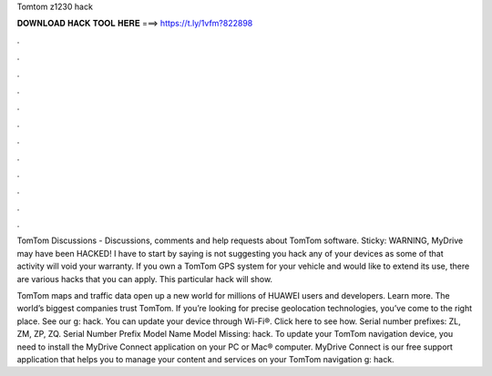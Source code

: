 Tomtom z1230 hack



𝐃𝐎𝐖𝐍𝐋𝐎𝐀𝐃 𝐇𝐀𝐂𝐊 𝐓𝐎𝐎𝐋 𝐇𝐄𝐑𝐄 ===> https://t.ly/1vfm?822898



.



.



.



.



.



.



.



.



.



.



.



.

TomTom Discussions - Discussions, comments and help requests about TomTom software. Sticky: WARNING, MyDrive may have been HACKED! I have to start by saying  is not suggesting you hack any of your devices as some of that activity will void your warranty. If you own a TomTom GPS system for your vehicle and would like to extend its use, there are various hacks that you can apply. This particular hack will show.

TomTom maps and traffic data open up a new world for millions of HUAWEI users and developers. Learn more. The world’s biggest companies trust TomTom. If you’re looking for precise geolocation technologies, you’ve come to the right place. See our g: hack. You can update your device through Wi-Fi®. Click here to see how. Serial number prefixes: ZL, ZM, ZP, ZQ. Serial Number Prefix Model Name Model Missing: hack. To update your TomTom navigation device, you need to install the MyDrive Connect application on your PC or Mac® computer. MyDrive Connect is our free support application that helps you to manage your content and services on your TomTom navigation g: hack.
